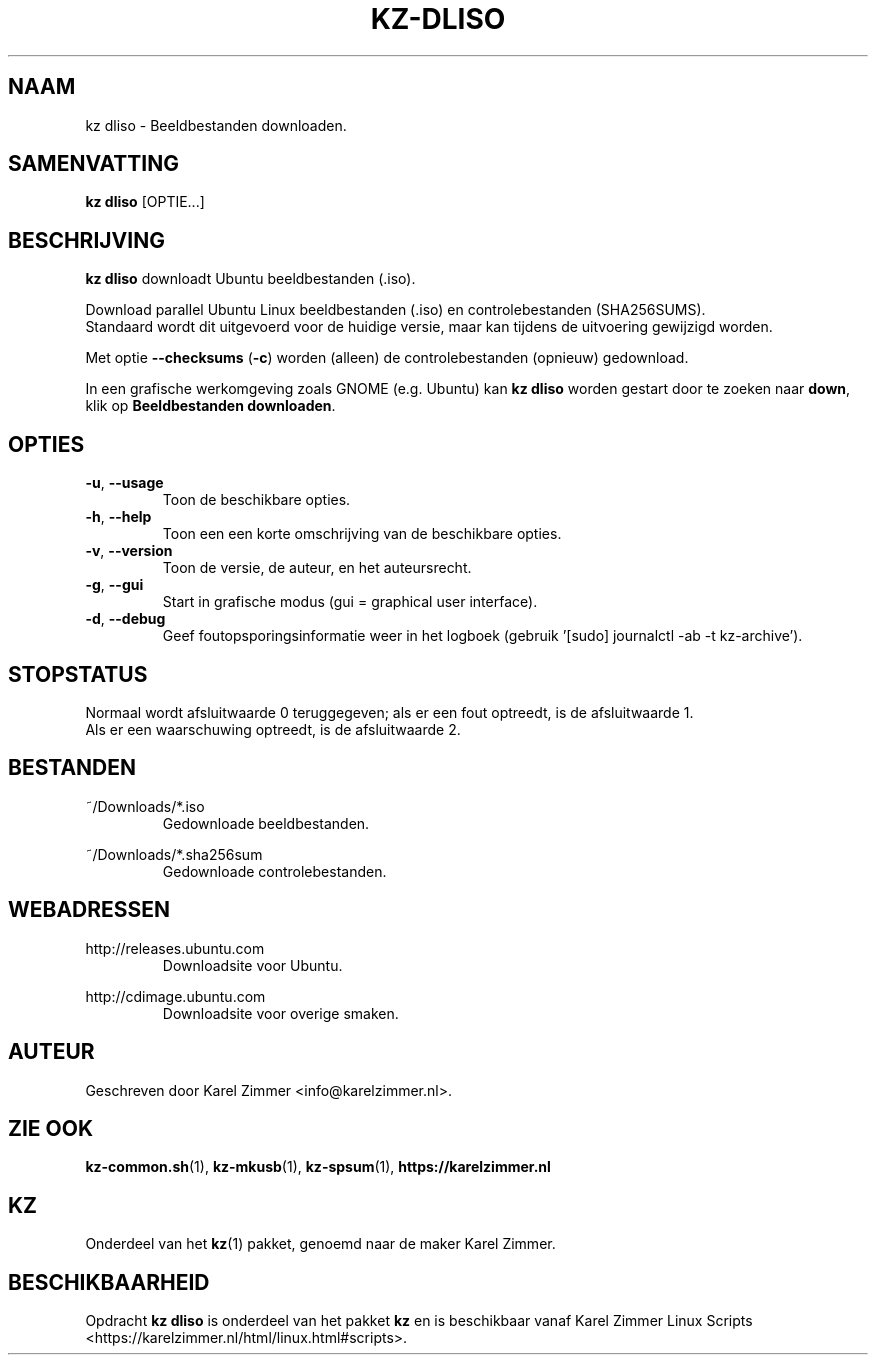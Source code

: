 .\"""""""""""""""""""""""""""""""""""""""""""""""""""""""""""""""""""""""""""""
.\" Man-pagina voor kz dliso.
.\"
.\" Geschreven door Karel Zimmer <info@karelzimmer.nl>.
.\"""""""""""""""""""""""""""""""""""""""""""""""""""""""""""""""""""""""""""""
.\" RELEASE_YEAR=2019
.\"
.\" VERSION_NUMBER=04.00.03
.\" VERSION_DATE=2021-09-08
.\"
.\"
.TH KZ-DLISO 1 "KZ Handleiding" "KZ-DLISO(1)" "KZ Handleiding"
.\"
.\"
.SH NAAM
kz dliso \- Beeldbestanden downloaden.
.\"
.\"
.SH SAMENVATTING
.B kz dliso
[OPTIE...]
.\"
.\"
.SH BESCHRIJVING
\fBkz dliso\fR downloadt Ubuntu beeldbestanden (.iso).
.sp
Download parallel Ubuntu Linux beeldbestanden (.iso) en controlebestanden
(SHA256SUMS).
.br
Standaard wordt dit uitgevoerd voor de huidige versie, maar kan tijdens de
uitvoering gewijzigd worden.
.sp
Met optie \fB--checksums\fR (\fB-c\fR) worden (alleen) de controlebestanden
(opnieuw) gedownload.
.sp
In een grafische werkomgeving zoals GNOME (e.g. Ubuntu) kan \fBkz dliso\fR
worden gestart door te zoeken naar \fBdown\fR, klik op \
\fBBeeldbestanden downloaden\fR.
.\"
.\"
.SH OPTIES
.TP
\fB-u\fR, \fB--usage\fR
Toon de beschikbare opties.
.TP
\fB-h\fR, \fB--help\fR
Toon een een korte omschrijving van de beschikbare opties.
.TP
\fB-v\fR, \fB--version\fR
Toon de versie, de auteur, en het auteursrecht.
.TP
\fB-g\fR, \fB--gui\fR
Start in grafische modus (gui = graphical user interface).
.TP
\fB-d\fR, \fB--debug\fR
Geef foutopsporingsinformatie weer in het logboek (gebruik '[sudo] journalctl
-ab -t kz-archive').
.\"
.\"
.SH STOPSTATUS
Normaal wordt afsluitwaarde 0 teruggegeven; als er een fout optreedt, is de
afsluitwaarde 1.
.br
Als er een waarschuwing optreedt, is de afsluitwaarde 2.
.\"
.\"
.SH BESTANDEN
~/Downloads/*.iso
.RS
Gedownloade beeldbestanden.
.RE
.sp
~/Downloads/*.sha256sum
.RS
Gedownloade controlebestanden.
.RE
.\"
.\"
.SH WEBADRESSEN
http://releases.ubuntu.com
.RS
Downloadsite voor Ubuntu.
.RE
.sp
http://cdimage.ubuntu.com
.RS
Downloadsite voor overige smaken.
.RE
.\"
.\"
.SH AUTEUR
Geschreven door Karel Zimmer <info@karelzimmer.nl>.
.\"
.\"
.SH ZIE OOK
\fBkz-common.sh\fR(1),
\fBkz-mkusb\fR(1),
\fBkz-spsum\fR(1),
\fBhttps://karelzimmer.nl\fR
.\"
.\"
.SH KZ
Onderdeel van het \fBkz\fR(1) pakket, genoemd naar de maker Karel Zimmer.
.\"
.\"
.SH BESCHIKBAARHEID
Opdracht \fBkz dliso\fR is onderdeel van het pakket \fBkz\fR en is
beschikbaar vanaf Karel Zimmer Linux Scripts
<https://karelzimmer.nl/html/linux.html#scripts>.
.sp
.\" EOF
